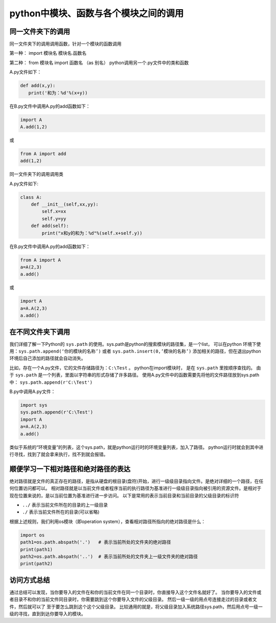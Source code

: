 =================================================
python中模块、函数与各个模块之间的调用
=================================================


------------------------
同一文件夹下的调用
------------------------

同一文件夹下的调用调用函数，针对一个模块的函数调用

第一种： import 模块名
模块名.函数名

第二种： from 模块名 import 函数名 （as 别名）
python调用另一个.py文件中的类和函数


A.py文件如下：

.. code-block:: python

   def add(x,y):
      print('和为：%d'%(x+y))

在B.py文件中调用A.py的add函数如下：

.. code-block:: python

   import A
   A.add(1,2)

或

.. code-block:: python

   from A import add
   add(1,2)

同一文件夹下的调用调用类

A.py文件如下:

.. code-block:: python

   class A:
       def __init__(self,xx,yy):
           self.x=xx
           self.y=yy
       def add(self):
           print("x和y的和为：%d"%(self.x+self.y))

在B.py文件中调用A.py的add函数如下：

.. code-block:: python

   from A import A
   a=A(2,3)
   a.add()

或 

.. code-block:: python

   import A
   a=A.A(2,3)
   a.add()

----------------------
在不同文件夹下调用
----------------------

我们详细了解一下Python的 ``sys.path`` 的使用。sys.path是python的搜索模块的路径集，是一个list，
可以在python 环境下使用：``sys.path.append(‘你的模块的名称’)`` 或者  ``sys.path.insert(0,’模块的名称’)``
添加相关的路径，但在退出python环境后自己添加的路径就会自动消失。

比如，存在一个A.py文件，它的文件存储路径为：``C:\Test`` 。
python在import模块时， 是在 ``sys.path`` 里按顺序查找的。
由于 ``sys.path`` 是一个列表，里面以字符串的形式存储了许多路径。
使用A.py文件中的函数需要先将他的文件路径放到sys.path中： ``sys.path.append(r'C:\Test')``
  
B.py中调用A.py文件：

.. code-block:: python

   import sys
   sys.path.append(r'C:\Test')
   import A
   a=A.A(2,3)
   a.add()

类似于系统的“环境变量”的列表，这个sys.path，就是python运行时的环境变量列表，加入了路径。
python运行时就会到其中进行寻找，找到了就会拿来执行，找不到就会报错。






--------------------------------------
顺便学习一下相对路径和绝对路径的表达
--------------------------------------

绝对路径就是文件的真正存在的路径，是指从硬盘的根目录(盘符)开始，进行一级级目录指向文件。是绝对详细的一个路径，在任何位置访问都可以。
相对路径就是以当前文件或者程序当前的执行路径为基准进行一级级目录指向被引用的资源文件。是相对于现在位置来说的，是以当前位置为基准进行进一步访问。
以下是常用的表示当前目录和当前目录的父级目录的标识符
  
- ``../`` 表示当前文件所在的目录的上一级目录
- ``./`` 表示当前文件所在的目录(可以省略)

根据上述规则，我们利用os模块（即operation system），查看相对路径所指向的绝对路径是什么：

.. code-block:: python

   import os
   path1=os.path.abspath('.')   # 表示当前所处的文件夹的绝对路径
   print(path1)
   path2=os.path.abspath('..')  # 表示当前所处的文件夹上一级文件夹的绝对路径
   print(path2)


-------------
访问方式总结
-------------

通过总结可以发现，当你要导入的文件在和你的当前文件在同一个目录时，你直接导入这个文件名就好了。
当你要导入的文件或者目录不和你的当前文件同目录时，你需要跳到这个你要导入文件的父级目录。
然后一级一级的用点号连接走过的目录或者文件，然后就可以了 至于要怎么跳到这个这个父级目录。
比较通用的就是，将父级目录加入系统路径sys.path，然后用点号一级一级的寻找，直到到达你要导入的模块。

















